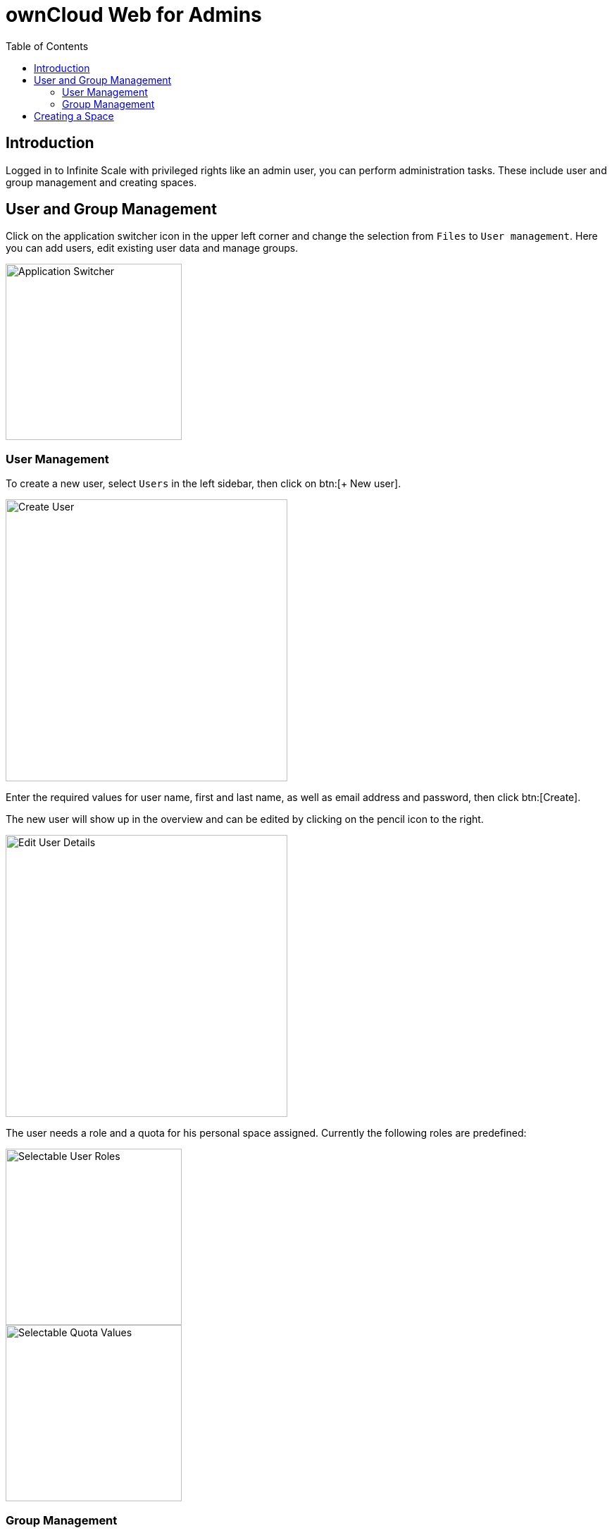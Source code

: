 = ownCloud Web for Admins
:toc: right
:toc-levels: 1
:description: Logged in to Infinite Scale with privileged rights like an admin user, you can perform administration tasks. These include user and group management and creating spaces.

////
IMPORTANT: the build of this file is referenced by the webui via code. It MUST be available under:
https://doc.owncloud.com/webui/next/owncloud_web/web_for_admins.html
If this file gets relocated or renamed, a page alias must be added to make it available under the above link again!
////

== Introduction

{description}

== User and Group Management

Click on the application switcher icon in the upper left corner and change the selection from `Files` to `User management`. Here you can add users, edit existing user data and manage groups.

image::web-for-admins/user-management.png[Application Switcher,width=250]

=== User Management

To create a new user, select `Users` in the left sidebar, then click on btn:[+ New user].

image::web-for-admins/create-user.png[Create User,width=400]

Enter the required values for user name, first and last name, as well as email address and password, then click btn:[Create].

The new user will show up in the overview and can be edited by clicking on the pencil icon to the right.

image::web-for-admins/edit-user-details.png[Edit User Details,width=400]

The user needs a role and a quota for his personal space assigned. Currently the following roles are predefined:

image::web-for-admins/selectable-user-roles.png[Selectable User Roles,width=250]
image::web-for-admins/quota-settings.png[Selectable Quota Values,width=250]

=== Group Management

Depending on the size of your organization, you may want to organize users in groups by teams or any other classification. To Create a new group, select `Groups` in the left sidebar, then click on btn:[+ New group]. In the pop-up window enter a name for the new group and click btn:[Create].

image::web-for-admins/create-group.png[Create Group,width=400]

The new group now shows up in the overview page.

// Document how to add users to groups, once that's available.

== Creating a Space

Spaces can be created by clicking btn:[+ New Space] if the `Create Space` permission has been granted. If the permission has not been granted, the button is not present. When creating a space, the creator is automatically in the `Manager` role for this space. This role can be delegated to one or more users. Creators can remove themselves from this role if desired. See the xref:web_for_users.adoc#sharing-roles-and-permissions[Sharing Roles and Permissions] documentation for details.

image::web-for-admins/create-space.png[Create Space,width=400]

////

== App Integration

Applications like Microsoft Word run in a "frame" displayed on Infinite Scale, meaning they are actually running on the host server in this example at Microsoft, not on Infinite Scale. Alternatively you can install the respective apps from the ownCloud marketplace.

////

